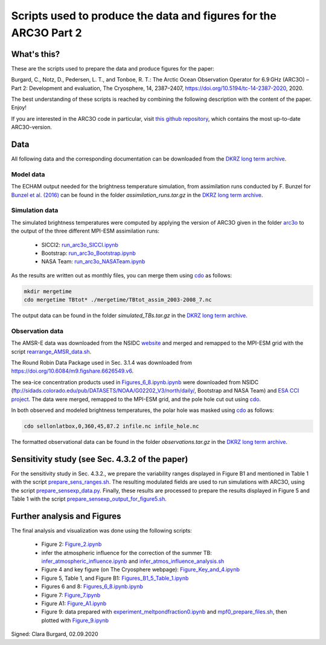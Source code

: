 Scripts used to produce the data and figures for the ARC3O Part 2
=================================================================

What's this?
------------

These are the scripts used to prepare the data and produce figures for the paper:

Burgard, C., Notz, D., Pedersen, L. T., and Tonboe, R. T.: The Arctic Ocean Observation Operator for 6.9 GHz (ARC3O) – Part 2: Development and evaluation, The Cryosphere, 14, 2387–2407, https://doi.org/10.5194/tc-14-2387-2020, 2020.

The best understanding of these scripts is reached by combining the following description with
the content of the paper. Enjoy!

If you are interested in the ARC3O code in particular, visit `this github repository <https://www.github.com/ClimateClara/arc3o/>`_, which contains the most
up-to-date ARC3O-version.

Data
----

All following data and the corresponding documentation can be downloaded from the `DKRZ long term archive <https://cera-www.dkrz.de/WDCC/ui/cerasearch/entry?acronym=DKRZ_LTA_033_ds00006>`_.

Model data
##########

The ECHAM output needed for the brightness temperature simulation, from assimilation runs conducted by F. Bunzel for `Bunzel et al. (2016) <https://doi.org/10.1002/2015GL066928>`_ can be found in the folder *assimilation_runs.tar.gz* in the `DKRZ long term archive <https://cera-www.dkrz.de/WDCC/ui/cerasearch/entry?acronym=DKRZ_LTA_033_ds00006>`_.

Simulation data
###############

The simulated brightness temperatures were computed by applying the version of ARC3O given in the folder `arc3o <./arc3o/>`_ to the output of the three 
different MPI-ESM assimilation runs:
	* SICCI2: `run_arc3o_SICCI.ipynb <./scripts_simulation/run_arc3o_SICCI.ipynb>`_
	* Bootstrap: `run_arc3o_Bootstrap.ipynb <./scripts_simulation/run_arc3o_Bootstrap.ipynb>`_
	* NASA Team: `run_arc3o_NASATeam.ipynb <./scripts_simulation/run_arc3o_NASATeam.ipynb>`_

As the results are written out as monthly files, you can merge them using `cdo  <https://code.mpimet.mpg.de/projects/cdo/wiki/Cdo#Documentation>`_
as follows:

.. code-block:: bash
	
	mkdir mergetime
	cdo mergetime TBtot* ./mergetime/TBtot_assim_2003-2008_7.nc
	
The output data can be found in the folder *simulated_TBs.tar.gz* in the `DKRZ long term archive <https://cera-www.dkrz.de/WDCC/ui/cerasearch/entry?acronym=DKRZ_LTA_033_ds00006>`_.

Observation data
################

The AMSR-E data was downloaded from the NSIDC `website <https://nsidc.org/data/nsidc-0630/versions/1>`_ and 
merged and remapped to the MPI-ESM grid with the script `rearrange_AMSR_data.sh </scripts_simulation/rearrange_AMSR_data.sh>`_.

The Round Robin Data Package used in Sec. 3.1.4 was downloaded from https://doi.org/10.6084/m9.figshare.6626549.v6.

The sea-ice concentration products used in `Figures_6_8.ipynb.ipynb </scripts_figures/Figures_6_8.ipynb.ipynb>`_ were downloaded 
from NSIDC (ftp://sidads.colorado.edu/pub/DATASETS/NOAA/G02202_V3/north/daily/, Bootstrap and NASA Team) and
`ESA CCI project <http://dx.doi.org/10.5285/5f75fcb0c58740d99b07953797bc041e>`_. The data were merged, remapped to the
MPI-ESM grid, and the pole hole cut out using `cdo  <https://code.mpimet.mpg.de/projects/cdo/wiki/Cdo#Documentation>`_.

In both observed and modeled brightness temperatures, the polar hole was masked using `cdo  <https://code.mpimet.mpg.de/projects/cdo/wiki/Cdo#Documentation>`_
as follows:

.. code-block:: bash
	
	cdo sellonlatbox,0,360,45,87.2 infile.nc infile_hole.nc
	
The formatted observational data can be found in the folder *observations.tar.gz* in the `DKRZ long term archive <https://cera-www.dkrz.de/WDCC/ui/cerasearch/entry?acronym=DKRZ_LTA_033_ds00006>`_.


Sensitivity study (see Sec. 4.3.2 of the paper)
-----------------------------------------------

For the sensitivity study in Sec. 4.3.2., we prepare the variability ranges displayed in Figure B1 and
mentioned in Table 1 with the script `prepare_sens_ranges.sh </scripts_figures/prepare_sens_ranges.sh>`_.
The resulting modulated fields are used to run simulations with ARC3O, using the script 
`prepare_sensexp_data.py </scripts_figures/prepare_sensexp_data.py>`_. Finally, these results are 
processed to prepare the results displayed in Figure 5 and Table 1 with the script `prepare_sensexp_output_for_figure5.sh </scripts_figures/prepare_sensexp_output_for_figure5.sh>`_.


Further analysis and Figures
----------------------------

The final analysis and visualization was done using the following scripts:
	
	* Figure 2: `Figure_2.ipynb </scripts_figures/Figure_2.ipynb>`_
	* infer the atmospheric influence for the correction of the summer TB: `infer_atmospheric_influence.ipynb </scripts_figures/infer_atmospheric_influence.ipynb>`_ and `infer_atmos_influence_analysis.sh </scripts_figures/infer_atmos_influence_analysis.sh>`_
	* Figure 4 and key figure (on The Cryosphere webpage): `Figure_Key_and_4.ipynb </scripts_figures/Figure_Key_and_4.ipynb>`_ 
	* Figure 5, Table 1, and Figure B1: `Figures_B1_5_Table_1.ipynb </scripts_figures/Figures_B1_5_Table_1.ipynb>`_
	* Figures 6 and 8:  `Figures_6_8.ipynb.ipynb </scripts_figures/Figures_6_8.ipynb>`_
	* Figure 7: `Figure_7.ipynb </scripts_figures/Figure_7.ipynb>`_ 
	* Figure A1: `Figure_A1.ipynb </scripts_figures/Figure_A1.ipynb>`_ 
	* Figure 9: data prepared with `experiment_meltpondfraction0.ipynb </scripts_figures/experiment_meltpondfraction0.ipynb>`_ and `mpf0_prepare_files.sh </scripts_figures/experiment_meltpondfraction0.ipynb>`_, then plotted with `Figure_9.ipynb </scripts_figures/Figure_9.ipynb>`_

Signed: Clara Burgard, 02.09.2020